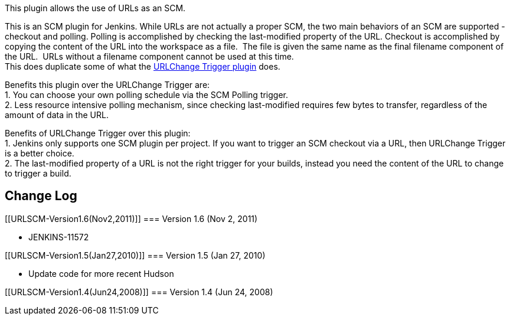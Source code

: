 This plugin allows the use of URLs as an SCM.

This is an SCM plugin for Jenkins. While URLs are not actually a proper
SCM, the two main behaviors of an SCM are supported - checkout and
polling. Polling is accomplished by checking the last-modified property
of the URL. Checkout is accomplished by copying the content of the URL
into the workspace as a file.  The file is given the same name as the
final filename component of the URL.  URLs without a filename component
cannot be used at this time.   +
This does duplicate some of what the
https://wiki.jenkins-ci.org/display/JENKINS/URL+Change+Trigger[URLChange
Trigger plugin] does.

Benefits this plugin over the URLChange Trigger are: +
1. You can choose your own polling schedule via the SCM Polling
trigger. +
2. Less resource intensive polling mechanism, since checking
last-modified requires few bytes to transfer, regardless of the amount
of data in the URL.

Benefits of URLChange Trigger over this plugin: +
1. Jenkins only supports one SCM plugin per project. If you want to
trigger an SCM checkout via a URL, then URLChange Trigger is a better
choice. +
2. The last-modified property of a URL is not the right trigger for your
builds, instead you need the content of the URL to change to trigger a
build.

[[URLSCM-ChangeLog]]
== Change Log

[[URLSCM-Version1.6(Nov2,2011)]]
=== Version 1.6 (Nov 2, 2011)

* JENKINS-11572

[[URLSCM-Version1.5(Jan27,2010)]]
=== Version 1.5 (Jan 27, 2010)

* Update code for more recent Hudson

[[URLSCM-Version1.4(Jun24,2008)]]
=== Version 1.4 (Jun 24, 2008)
